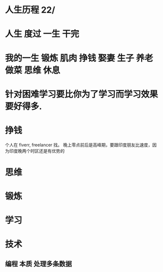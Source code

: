 * 人生历程 22/
* 人生 度过 一生 干完
* 我的一生 锻炼 肌肉 挣钱 娶妻 生子 养老 做菜 思维 休息 
* 针对困难学习要比你为了学习而学习效果要好得多.
* 挣钱
个人在 fiverr, freelancer 找。 晚上零点前后是高峰期，要跟印度朋友比速度，因为印度晚两个时区还是有优势的
* 思维
* 锻炼
* 学习
* 技术
** 编程 本质 处理多条数据  
